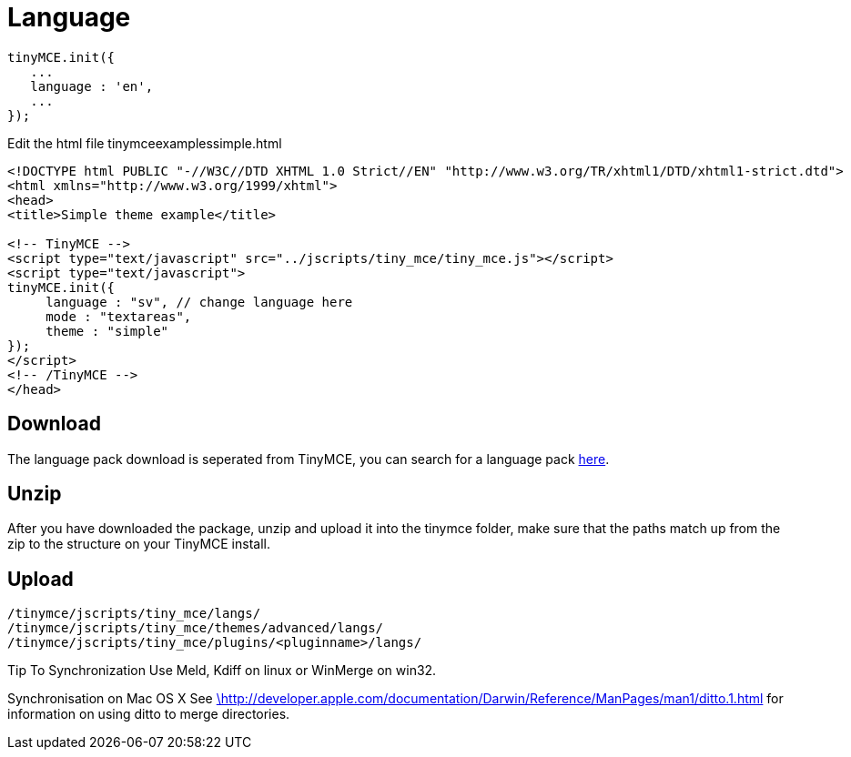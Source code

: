 :rootDir: ./../
:partialsDir: {rootDir}partials/
= Language

[source,js]
----
tinyMCE.init({
   ...
   language : 'en',
   ...
});
----

Edit the html file tinymceexamplessimple.html

[source,html]
----
<!DOCTYPE html PUBLIC "-//W3C//DTD XHTML 1.0 Strict//EN" "http://www.w3.org/TR/xhtml1/DTD/xhtml1-strict.dtd">
<html xmlns="http://www.w3.org/1999/xhtml">
<head>
<title>Simple theme example</title>

<!-- TinyMCE -->
<script type="text/javascript" src="../jscripts/tiny_mce/tiny_mce.js"></script>
<script type="text/javascript">
tinyMCE.init({
     language : "sv", // change language here
     mode : "textareas",
     theme : "simple"
});
</script>
<!-- /TinyMCE -->
</head>
----

[[download]]
== Download

The language pack download is seperated from TinyMCE, you can search for a language pack https://www.tiny.cloud/get-tiny/[here].

[[unzip]]
== Unzip

After you have downloaded the package, unzip and upload it into the tinymce folder, make sure that the paths match up from the zip to the structure on your TinyMCE install.

[[upload]]
== Upload

----
/tinymce/jscripts/tiny_mce/langs/
/tinymce/jscripts/tiny_mce/themes/advanced/langs/
/tinymce/jscripts/tiny_mce/plugins/<pluginname>/langs/
----

Tip To Synchronization Use Meld, Kdiff on linux or WinMerge on win32.

Synchronisation on Mac OS X See http://developer.apple.com/documentation/Darwin/Reference/ManPages/man1/ditto.1.html[\http://developer.apple.com/documentation/Darwin/Reference/ManPages/man1/ditto.1.html] for information on using ditto to merge directories.
